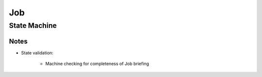 Job
---

State Machine
+++++++++++++

.. uml::

    @startuml

    title Job Workflow

    state validation: Validate Job\ninformation
    state edit: Customer needs to\nupdate info
    state pending: Waiting for an action
    state published: Available as "job poll"
    state assigned: Professional\is assigned
    state scheduled: Scheduled date
    state cancelled: Cancelled by\n the customer
    state awaiting_assets: Past scheduled\date, waiting for assets.
    state in_qa: Briefy QA
    state approved: Approved by Briefy
    state completed: Waiting for delivery\npackage creation
    state refused: Customer refuse\ntemporary
    state perm_refused: Customer refuse\npermanently
    state perm_rejected: QA reject\npermanently

    [*] --> validation : submit\n(Customer, Biz, System)
    validation --> edit : invalidate\n(System)
    edit --> validation : submit\n(Customer, Biz)
    validation --> pending : validate\n(System)
    pending --> assigned: assign\n(Scout)
    pending --> published: publish\n(PM, Customer, Scout, System)
    published --> pending: retract\n(PM, Customer, Scout)
    published --> scheduled: self_assign\n(Professional)
    assigned --> scheduled: schedule\n(Professional, PM)
    assigned --> assigned: scheduling_issues\n(Professional, PM)
    assigned --> pending: unassing\n(PM, Professionals)
    assigned --> published: unassing\n(PM, Professional)
    scheduled --> assigned: scheduling_issues\n(Professional, PM)
    awaiting_assets --> scheduled: schedule\n(Professional)
    awaiting_assets --> approved: approve\n(QA)
    scheduled --> awaiting_assets: ready_for_upload\n(System)
    scheduled --> scheduled: reschedule\n(Professional, PM)
    scheduled --> pending: cancel_schedule\n(Customer, Professional, PM)
    scheduled --> published: back_to_job_pool\n(Customer, Professional, PM)
    awaiting_assets --> in_qa: upload\n(Professional)
    in_qa --> awaiting_assets: refused\n(QA)
    in_qa --> approved: approve\n(QA)
    in_qa --> perm_rejected: perm_reject\nNew job created\n(QA)
    approved --> in_qa: retract_approval\n(QA)
    approved --> completed: complete\n(PM, System, Customer)
    approved --> refused: refuse\n(Customer)
    completed --> completed: deliver\n(System)
    refused --> completed: complete\n(PM, Customer)
    refused --> in_qa: retract_approval\n(PM, QA)
    pending --> cancelled: cancel\n(Customer)
    published --> cancelled: cancel\n(Customer)
    assigned --> cancelled: cancel\n(Customer)
    scheduled --> cancelled: cancel\n(Customer)
    refused --> perm_refused: perm_refuse\n(PM, Biz)
    approved --> perm_refused: perm_refuse\n(PM, Biz)
    completed --> perm_refused: perm_refuse\n(PM, Biz)
    completed --> refused: refuse\n(Customer, PM)

    @enduml

Notes
*****
* State validation:

    * Machine checking for completeness of Job briefing
